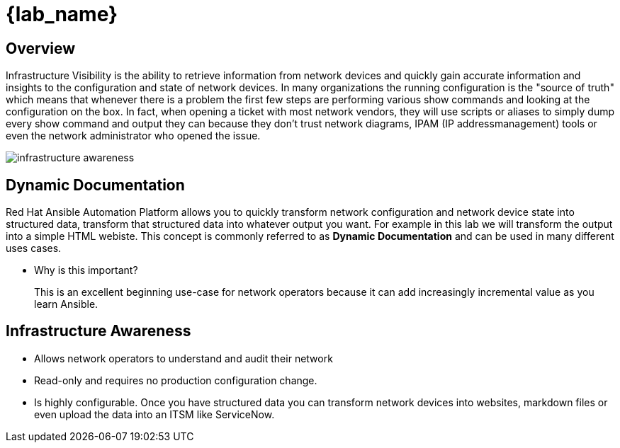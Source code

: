 =  {lab_name}

== Overview

Infrastructure Visibility is the ability to retrieve information from network devices and quickly gain accurate information and insights to the configuration and state of network devices. In many organizations the running configuration is the "source of truth" which means that whenever there is a problem the first few steps are performing various show commands and looking at the configuration on the box.  In fact, when opening a ticket with most network vendors, they will use scripts or aliases to simply dump every show command and output they can because they don't trust network diagrams, IPAM (IP addressmanagement) tools or even the network administrator who opened the issue.

image::https://github.com/IPvSean/pictures_for_github/blob/master/infrastructure_awareness.png?raw=true[]

== Dynamic Documentation

Red Hat Ansible Automation Platform allows you to quickly transform network configuration and network device state into structured data, transform that structured data into whatever output you want.  For example in this lab we will transform the output into a simple HTML webiste.  This concept is commonly referred to as **Dynamic Documentation** and can be used in many different uses cases.

* Why is this important?
+
This is an excellent beginning use-case for network operators because it can add increasingly incremental value as you learn Ansible.

== Infrastructure Awareness
* Allows network operators to understand and audit their network
* Read-only and requires no production configuration change.
* Is highly configurable.  Once you have structured data you can transform network devices into websites, markdown files or even upload the data into an ITSM like ServiceNow.

